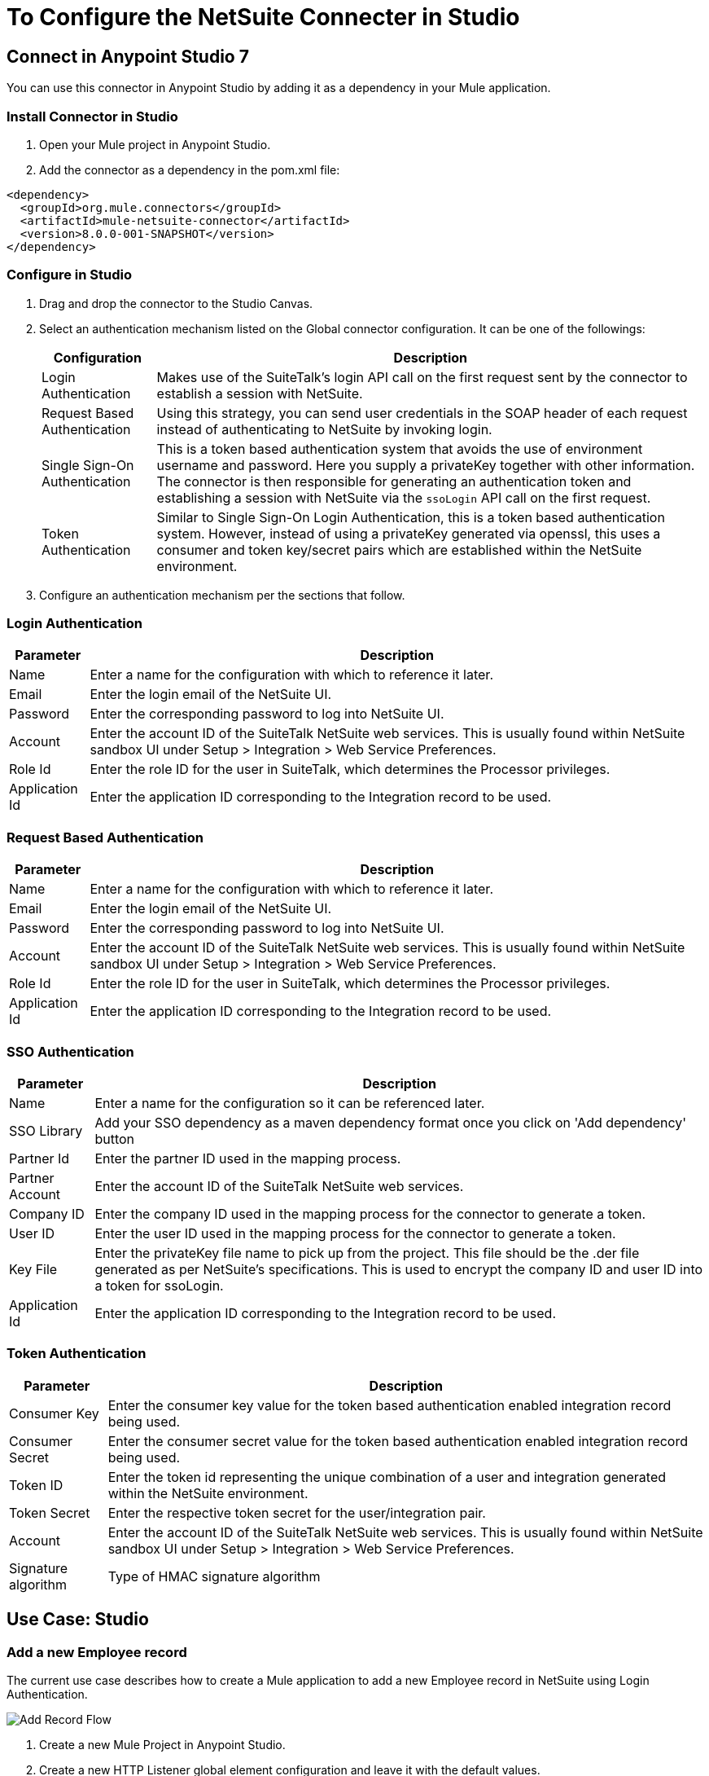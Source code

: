 = To Configure the NetSuite Connecter in Studio

== Connect in Anypoint Studio 7

You can use this connector in Anypoint Studio by adding it as a dependency in your Mule application.

=== Install Connector in Studio

. Open your Mule project in Anypoint Studio.
. Add the connector as a dependency in the pom.xml file:
[source, linenums]
----
<dependency>
  <groupId>org.mule.connectors</groupId>
  <artifactId>mule-netsuite-connector</artifactId>
  <version>8.0.0-001-SNAPSHOT</version>
</dependency>
----
=== Configure in Studio

. Drag and drop the connector to the Studio Canvas.
. Select an authentication mechanism listed on the Global connector configuration. It can be one of the followings:
+
[%header%autowidth.spread]
|===
|Configuration |Description
|Login Authentication |Makes use of the SuiteTalk's login API call on the first request sent by the connector to establish a session with NetSuite.
|Request Based Authentication |Using this strategy, you can send user credentials in the SOAP header of each request instead of authenticating to NetSuite by invoking login.
|Single Sign-On Authentication |This is a token based authentication system that avoids the use of environment username and password. Here you supply a privateKey together with other information. The connector is then responsible for generating an authentication token and establishing a session with NetSuite via the `ssoLogin` API call on the first request.
|Token Authentication |Similar to Single Sign-On Login Authentication, this is a token based authentication system. However, instead of using a privateKey generated via openssl, this uses a consumer and token key/secret pairs which are established within the NetSuite environment.
|===
+
. Configure an authentication mechanism per the sections that follow.

=== Login Authentication

[%header%autowidth.spread]
|===
|Parameter |Description
|Name |Enter a name for the configuration with which to reference it later.
|Email |Enter the login email of the NetSuite UI.
|Password |Enter the corresponding password to log into NetSuite UI.
|Account |Enter the account ID of the SuiteTalk NetSuite web services. This is usually found within NetSuite sandbox UI under Setup > Integration > Web Service Preferences.
|Role Id |Enter the role ID for the user in SuiteTalk, which determines the Processor privileges.
|Application Id |Enter the application ID corresponding to the Integration record to be used.
|===

=== Request Based Authentication

[%header%autowidth.spread]
|===
|Parameter |Description
|Name |Enter a name for the configuration with which to reference it later.
|Email |Enter the login email of the NetSuite UI.
|Password |Enter the corresponding password to log into NetSuite UI.
|Account |Enter the account ID of the SuiteTalk NetSuite web services. This is usually found within NetSuite sandbox UI under Setup > Integration > Web Service Preferences.
|Role Id |Enter the role ID for the user in SuiteTalk, which determines the Processor privileges.
|Application Id |Enter the application ID corresponding to the Integration record to be used.
|===

=== SSO Authentication

[%header%autowidth.spread]
|===
|Parameter |Description
|Name |Enter a name for the configuration so it can be referenced later.
|SSO Library | Add your SSO dependency as a maven dependency format once you click on 'Add dependency' button
|Partner Id |Enter the partner ID used in the mapping process.
|Partner Account |Enter the account ID of the SuiteTalk NetSuite web services.
|Company ID |Enter the company ID used in the mapping process for the connector to generate a token.
|User ID |Enter the user ID used in the mapping process for the connector to generate a token.
|Key File |Enter the privateKey file name to pick up from the project. This file should be the .der file generated as per NetSuite’s specifications. This is used to encrypt the company ID and user ID into a token for ssoLogin.
|Application Id |Enter the application ID corresponding to the Integration record to be used.
|===

=== Token Authentication


[%header%autowidth.spread]
|===
|Parameter |Description
|Consumer Key |Enter the consumer key value for the token based authentication enabled integration record being used.
|Consumer Secret |Enter the consumer secret value for the token based authentication enabled integration record being used.
|Token ID |Enter the token id representing the unique combination of a user and integration generated within the NetSuite environment.
|Token Secret |Enter the respective token secret for the user/integration pair.
|Account |Enter the account ID of the SuiteTalk NetSuite web services. This is usually found within NetSuite sandbox UI under Setup > Integration > Web Service Preferences.
|Signature algorithm | Type of HMAC signature algorithm
|===

== Use Case: Studio

=== Add a new Employee record

The current use case describes how to create a Mule application to add a new Employee record in NetSuite using Login Authentication.

image:netsuite_flow_add_record.png[Add Record Flow]

. Create a new Mule Project in Anypoint Studio.
. Create a new HTTP Listener global element configuration and leave it with the default values.
. Drag a HTTP endpoint onto the canvas and configure the following parameters:
+
[%header%autowidth.spread]
|===
|Parameter|Value
|Connector Configuration| HTTP_Listener_Configuration
|Path|/addEmployee
|===
+
. Create a new NetSuite: Login Authentication global element configuration and fill with environment values.
+
Click Test to confirm that Mule can connect with the NetSuite instance. If the connection is successful, click OK to save the configuration. Otherwise, review or correct any invalid parameters and test again.

. Select the NetSuite module and add addRecord operation next to the HTTP and in the Extension Configuration field select the configuration created in the previous section.
. Configure the operation with the following values:
+
[%header%autowidth.spread]
|===
|Parameter|Value
|Display Name |Add record (or any other name you prefer)
|Extension configuration |NetSuite_Config (name of the global element you have created)
|Record Type |EMPLOYEE
|===
+
. Drag a Transform Message component before the NetSuite connector, then click the component to open its properties editor. Once metadata has been retrieved, select the respective fields to populate for the Employee. The Transform script should look similar to the following:
+
[source,dataweave,linenums]
----
%dw 2.0
output application/java
---
{
	firstName: attributes.queryParams.firstName,
	lastName: attributes.queryParams.lastName,
    subsidiary: {
        internalId: attributes.queryParams.internalId
    } as Object {class: "org.mule.module.netsuite.extension.api.RecordRef"}
}
----
+
. Add a Transform Message right after the NetSuite endpoint to capture the response and configure it for transform Object to JSON values.
. Save and Run as Mule Application.
. To test the application:
.. From a web browser, enter the employee's internalId, fist name, and last name in the form of the following query parameters:
+
[source, xml]
----
http://localhost:8081/addEmployee?fistName=<FIRST_NAME>&lastname=<LAST_NAME>&name=<FIRST_NAME>&internalId=<INTERNAL_ID>
----
+
.. Mule conducts the query, and adds the Employee record to NetSuite.

== Use Case: XML

[source, linenums]
----
<?xml version="1.0" encoding="UTF-8"?>
<mule xmlns="http://www.mulesoft.org/schema/mule/core" xmlns:doc="http://www.mulesoft.org/schema/mule/documentation" xmlns:ee="http://www.mulesoft.org/schema/mule/ee/core" xmlns:http="http://www.mulesoft.org/schema/mule/http" xmlns:netsuite="http://www.mulesoft.org/schema/mule/netsuite" xmlns:xsi="http://www.w3.org/2001/XMLSchema-instance" xsi:schemaLocation="http://www.mulesoft.org/schema/mule/core http://www.mulesoft.org/schema/mule/core/current/mule.xsd http://www.mulesoft.org/schema/mule/http http://www.mulesoft.org/schema/mule/http/current/mule-http.xsd http://www.mulesoft.org/schema/mule/netsuite http://www.mulesoft.org/schema/mule/netsuite/current/mule-netsuite.xsd http://www.mulesoft.org/schema/mule/ee/core http://www.mulesoft.org/schema/mule/ee/core/current/mule-ee.xsd">
   <configuration-properties file="mule-app.properties" doc:name="Configuration properties" />
   <http:listener-config name="HTTP_Listener_config" doc:name="HTTP Listener config" doc:id="7ab4c27b-8bb3-4dc8-bb1c-7633518a5a3b">
      <http:listener-connection host="0.0.0.0" port="8081" />
   </http:listener-config>
   <netsuite:config name="NetSuite_Config" doc:name="NetSuite Config" doc:id="87f030c9-adb0-449b-83fe-024ab5144f1d">
      <netsuite:login-authentication-connection email="${netsuite.email}" password="${netsuite.password}" account="${netsuite.account}" roleId="${netsuite.roleid}" applicationId="${netsuite.applicationId}" />
   </netsuite:config>
   <flow name="testFlow" doc:id="1e5e1844-9cf3-4184-91f2-9aee21c0e4a2">
      <http:listener config-ref="HTTP_Listener_config" path="/addEmployee" doc:name="Listener" doc:id="e9c20950-b63a-471c-93cb-938200d72eeb" />
      <ee:transform doc:name="Transform Message" doc:id="11989e2b-67be-42f1-88b4-25c97757f28c">
         <ee:message>
            <ee:set-payload><![CDATA[%dw 2.0
output application/java
---
{
	firstName: attributes.queryParams.firstName,
	lastName: attributes.queryParams.lastName,
    subsidiary: {
        internalId: attributes.queryParams.internalId
    } as Object {class: "org.mule.module.netsuite.extension.api.RecordRef"}
}]]></ee:set-payload>
         </ee:message>
      </ee:transform>
      <netsuite:add-record config-ref="NetSuite_Config" doc:name="Add record" doc:id="bbbf6e3e-6ab7-454b-b5e1-3cdc944f8719" recordType="EMPLOYEE" />
      <ee:transform doc:name="Object to JSON" doc:id="5c5e8f91-6f44-413e-9c05-366109d4fed1">
         <ee:message>
            <ee:set-payload><![CDATA[%dw 2.0
output application/json
---
payload]]></ee:set-payload>
         </ee:message>
      </ee:transform>
   </flow>
</mule>
----

== Tips

=== Search Operation

In NetSuite, the `search` operation can be used to execute a Basic Search, Joined Search or an Advanced Search. To this end, you need to instantiate one of these three search types for the record type you want to query:

[%header%autowidth.spread]
|===
|Search Type |Description
|`<Record>SearchBasic`|Used to execute a search on a record type based on search filter fields that are specific to that type.
|`<Record>Search` +
|Used to execute a search on a record type based on search filter fields specific to that type and others that are associated with a related record type.
|`<Record>SearchAdvanced` +
|Used to execute a search on a record type in which you specify search filter fields and/or search return columns or joined search columns. Using advanced search, you can also return an existing saved search.
|===

This also applies for the asynchronous equivalent of search, the `asyncSearch` operation.

=== ItemSearchAdvanced and ReturnSearchColumns

When using `search` the connector will output a list of maps representing the Record objects returned by your `search` operation. If using an advanced search and the `returnSearchColumns` flag is set to true, NetSuite will return a `SearchRowList` containing the search results. The connector would then be responsible for mapping `SearchRows` into the corresponding `Record` type object in order to facilitate usability.

However, in the case of `ItemSearchAdvanced` the connector will not do this mapping and will simply provide the user with the SearchRows. This is the case due to the fact that ITEMs in NetSuite can be of various types and we cannot assume the item type from an `ItemSearchRow`. This issue would also occur with any other record type that behaves similar to `ITEM`, but we are currently not aware of others.

=== Entity Fields

[%header%autowidth.spread]
|===
|Record Type |Custom Field Placement
|CONTACT |Contact > customFieldList > customField
|CUSTOMER |Customer > customFieldList > customField
|EMPLOYEE |Employee > customFieldList > customField
|ENTITY_GROUP |EntityGroup > customFieldList > customField
|PARTNER |Partner > customFieldList > customField
|PROJECT_TASK |ProjectTask > customFieldList > customField
|VENDOR |Vendor > customFieldList > customField
|===

=== Item Fields

[%header%autowidth.spread]
|===
|Record Type |Custom Field Placement
|ASSEMBLY_ITEM |AssemblyItem > customFieldList > customField
|ENTITY_GROUP |EntityGroup > customFieldList > customField
|INVENTORY_ITEM |InventoryItem > customFieldList > customField
|KIT_ITEM |KitItem > customFieldList > customField
|NON_INVENTORY_PURCHASE_ITEM |NonInventoryPurchaseItem > customFieldList > customField
|NON_INVENTORY_RESALE_ITEM |NonInventoryResaleItem > customFieldList > customField
|NON_INVENTORY_SALE_ITEM |NonInventorySaleItem > customFieldList > customField
|OTHER_CHARGE_PURCHASE_ITEM |OtherChargePurchaseItem > customFieldList > customField
|OTHER_CHARGE_RESALE_ITEM |OtherChargeResaleItem > customFieldList > customField
|OTHER_CHARGE_SALE_ITEM |OtherChargeSaleItem > customFieldList > customField
|SERVICE_PURCHASE_ITEM |ServicePurchaseItem > customFieldList > customField
|SERVICE_RESALE_ITEM |ServiceResaleItem > customFieldList > customField
|SERVICE_SALE_ITEM |ServiceSaleItem > customFieldList > customField
|===

=== CRM Fields

[%header%autowidth.spread]
|===
|Record Type |Custom Field Placement
|CALENDAR_EVENT |CalendarEvent > customFieldList > customField
|CAMPAIGN |Campaign > customFieldList > customField
|ISSUE |Issue > customFieldList > customField
|MANUFACTURING_OPERATION_TASK |ManufacturingOperationTask > customFieldList > customField
|PHONE_CALL |PhoneCall > customFieldList > customField
|PROJECT_TASK |ProjectTask > customFieldList > customField
|SOLUTION |Solution > customFieldList > customField
|SUPPORT_CASE |SupportCase > customFieldList > customField
|TASK |Task > customFieldList > customField
|===

=== Transaction Body Fields

[%header%autowidth.spread]
|===
|Record Type |Custom Field Placement
|ASSEMBLY_BUILD |AssemblyBuild > customFieldList > customField
|CASH_SALE |CashSale > customFieldList > customField
|CUSTOMER_PAYMENT |CustomerPayment > customFieldList > customField
|DEPOSIT |Deposit > customFieldList > customField
|ESTIMATE |Estimate > customFieldList > customField
|EXPENSE_REPORT |ExpenseReport > customFieldList > customField
|INVENTORY_ADJUSTMENT |InventoryAdjustment > customFieldList > customField
|INVOICE |Invoice > customFieldList > customField
|ITEM_FULFILLMENT |ItemFulfillment > customFieldList > customField
|ITEM_RECEIPT |ItemReceipt > customFieldList > customField
|JOURNAL_ENTRY |JournalEntry > customFieldList > customField
|OPPORTUNITY |Opportunity > customFieldList > customField
|PURCHASE_ORDER |PurchaseOrder > customFieldList > customField
|PURCHASE_REQUISITION |PurchaseRequisition > customFieldList > customField
|SALES_ORDER |SalesOrder > customFieldList > customField
|TRANSFER_ORDER |TransferOrder > customFieldList > customField
|VENDOR_BILL |VendorBill > customFieldList > customField
|VENDOR_CREDIT |VendorCredit > customFieldList > customField
|VENDOR_PAYMENT |VendorPayment > customFieldList > customField
|VENDOR_RETURN_AUTHORIZATION |VendorReturnAuthorization > customFieldList > customField
|WORK_ORDER |WorkOrder > customFieldList > customField
|===

=== Transaction Column Fields

[%header%autowidth.spread]
|===
|Record Type |Custom Field Placement
|CASH_SALE |CashSale > itemList > item > customFieldList > customField
|ESTIMATE |Estimate > itemList > item > customFieldList > customField
|EXPENSE_REPORT |ExpenseReport > expenseList > expense > customFieldList > customField
|INVOICE |Invoice > itemList > item > customFieldList > customField
|ITEM_FULFILLMENT |ItemFulfillment > itemList > item > customFieldList > customField
|ITEM_RECEIPT |ItemReceipt > itemList > item > customFieldList > customField
|JOURNAL_ENTRY |JournalEntry > lineList > line > customFieldList > customField
|OPPORTUNITY |Opportunity > itemList > item > customFieldList > customField
|PURCHASE_ORDER |PurchaseOrder > itemList > item > customFieldList > customField
|PURCHASE_REQUISITION |PurchaseRequisition > itemList > item > customFieldList > customField
|SALES_ORDER |SalesOrder > itemList > item > customFieldList > customField
|TIME_BILL |TimeBill > customFieldList > customField
|TRANSFER_ORDER |TransferOrder > itemList > item > customFieldList > customField
|VENDOR_BILL |VendorBill > itemList > item > customFieldList > customField
|VENDOR_CREDIT |VendorCredit > itemList > item > customFieldList > customField
|VENDOR_PAYMENT |VendorPayment > itemList > item > customFieldList > customField
|VENDOR_RETURN_AUTHORIZATION |VendorReturnAuthorization > itemList > item > customFieldList > customField
|WORK_ORDER |WorkOrder > itemList > item > customFieldList > customField
|===

=== Other Custom Fields

[%header%autowidth.spread]
|===
|Record Type |Custom Field Placement
|ACCOUNT |Account > customFieldList > customField
|BIN |Bin > customFieldList > customField
|CLASSIFICATION |Classification > customFieldList > customField
|EXPENSE_CATEGORY |ExpenseCategory > customFieldList > customField
|ITEM_DEMAND_PLAN |ItemDemandPlan > customFieldList > customField
|ITEM_SUPPLY_PLAN |ItemSupplyPlan > customFieldList > customField
|LOCATION |Location > customFieldList > customField
|MANUFACTURING_COST_TEMPLATE |ManufacturingCostTemplate > customFieldList > customField
|MANUFACTURING_ROUTING |ManufacturingRouting > customFieldList > customField
|NOTE |Note > customFieldList > customField
|PROMOTION_CODE |PromotionCode > customFieldList > customField
|SUBSIDIARY |Subsidiary > customFieldList > customField
|===

== To Make RESTlet Calls

NetSuite RESTlets allow you to develop custom RESTful web services for your NetSuite account using JavaScript and SuiteScript.
The example calls a script deployed as a RESTlet via the GET method. Here, we are attempting to get the CUSTOMER record with id = 700 using the RESTlet with script = 546 and deploy = 1.

image:netsuite_flow_restlet_calls.png[RESTlet Calls Flow]

[source,xml,linenums]
----
<flow name="restletGet">
    <http:listener config-ref="HTTP_Listener_Configuration" path="/get" doc:name="/get"/>
    <dw:transform-message doc:name="Transform GET Input">
        <dw:set-payload><![CDATA[%dw 1.0
%output application/java
---
{
"id": "700",
"recordtype": "customer"
}]]></dw:set-payload>
    </dw:transform-message>
    <netsuite:call-restlet-get config-ref="NetSuite__Request_Level_Authentication" deploy="1" script="546" doc:name="NetSuite RESTlet (GET)"/>
    <json:object-to-json-transformer doc:name="Map to JSON"/>
    <logger level="INFO" doc:name="Logger"/>
</flow>
----

== To Use DataWeave

The NetSuite connector’s DataSense capability coupled with that of DataWeave via the Transform Message component makes integrating with your NetSuite environment straightforward. For the following two examples, we use a JSON input string and extract the necessary data from it to form our NetSuite request.

This example code adds a Journal Entry to NetSuite from the following JSON input:

[source,dataweave,linenums]
----
{
   "tranId":"SampleJournal123",
   "subsidiary":{
      "internalId":"1"
   },
   "customFieldList":{
      "customField":[
         {
            "StringCustomFieldRef__custbodytestbodyfield":"Sample Transaction Body Custom Field"
         }
      ]
   },
   "lineList":{
      "line":[
         {
            "account":{
               "internalId":"1"
            },
            "debit":100.0,
            "customFieldList":{
               "customField":[
                  {
                     "SelectCustomFieldRef__custcol_far_trn_relatedasset":{
                         "internalId":"1"
                     }
                  },
                  {
                     "StringCustomFieldRef__custcoltestcolumnfield": "Sample Transaction Column Custom Field 1"
                  }
               ]
            }
         },
         {
            "account":{
               "internalId":"1"
            },
            "credit":100.0,
            "customFieldList":{
               "customField":[
                  {
                     "SelectCustomFieldRef__custcol_far_trn_relatedasset":{
                         "internalId":"2"
                     }
                  },
                  {
                     "StringCustomFieldRef__custcoltestcolumnfield": "Sample Transaction Column Custom Field 2"
                  }
               ]
            }
         }
      ]
   }
}
----


The "add operation for the connector expects a Map as input. Here is the DataWeave script to paste into the Transform Message DataWeave editor:

[source,dataweave,linenums]
----
%dw 1.0
%output application/java
---
{
	customFieldList: payload.customFieldList,
	lineList: payload.lineList,
	subsidiary: payload.subsidiary,
	tranId: payload.tranId
}
----

In this example, we use the same scenario for basic search as described in the previous section. However, instead of constructing the criteria in a java component, we transform a JSON string:


[source,dataweave,linenums]
----
{
   "companyName": {
      "operator": "STARTS_WITH",
      "searchValue": "A"
   },
   "isPerson": false,
   "priority": {
      "operator": "EQUAL_TO",
      "searchValue": 50
   }
}
----

Here is the DataWeave script to paste into the Transform Message DataWeave editor:

[source,dataweave,linenums]
----
%dw 1.0
%output application/java
---
{
	customFieldList: {
		customField: [{
			scriptId: "custentity_cust_priority",
			operator: payload.priority.operator,
			searchValue: payload.priority.searchValue
		} as :object {
			class : "com.netsuite.webservices.platform.core.SearchLongCustomField"
		}]
	} as :object {
		class : "com.netsuite.webservices.platform.core.SearchCustomFieldList"
	},
	companyName: {
		operator: payload.companyName.operator,
		searchValue: payload.companyName.searchValue
	} as :object {
		class : "com.netsuite.webservices.platform.core.SearchStringField"
	},
	isPerson: {
		searchValue: payload.isPerson
	} as :object {
		class : "com.netsuite.webservices.platform.core.SearchBooleanField"
	}
} as :object {
	class : "com.netsuite.webservices.platform.common.CustomerSearchBasic"
}
----

== See Also

* Access the link:/connectors/netsuite-about[NetSuite connector].
